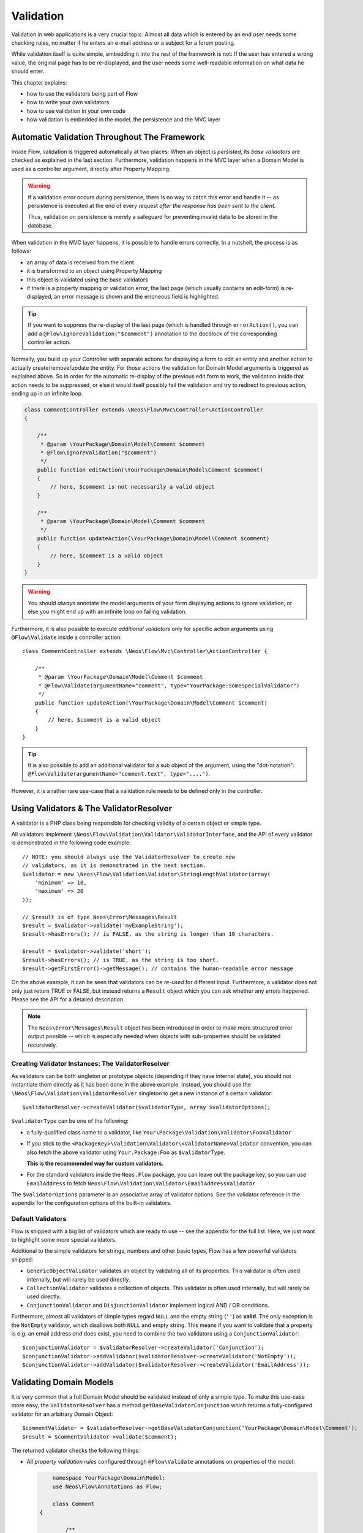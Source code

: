 ==========
Validation
==========

Validation in web applications is a very crucial topic: Almost all data which is entered by
an end user needs some checking rules, no matter if he enters an e-mail address or a subject
for a forum posting.

While validation itself is quite simple, embedding it into the rest of the framework is not:
If the user has entered a wrong value, the original page has to be re-displayed, and the user
needs some well-readable information on what data he should enter.

This chapter explains:

* how to use the validators being part of Flow
* how to write your own validators
* how to use validation in your own code
* how validation is embedded in the model, the persistence and the MVC layer

Automatic Validation Throughout The Framework
=============================================

Inside Flow, validation is triggered automatically at two places: When an object is *persisted*, its
*base validators* are checked as explained in the last section. Furthermore, validation happens in
the MVC layer when a Domain Model is used as a controller argument, directly after Property Mapping.

.. warning::

	If a validation error occurs during persistence, there is no way to catch this error
	and handle it -- as persistence is executed at the end of every request *after the response
	has been sent to the client*.

	Thus, validation on persistence is merely a safeguard for preventing invalid data to be stored
	in the database.

When validation in the MVC layer happens, it is possible to handle errors correctly. In a nutshell,
the process is as follows:

* an array of data is received from the client
* it is transformed to an object using Property Mapping
* this object is validated using the base validators
* if there is a property mapping or validation error, the last page (which usually contains an
  edit-form) is re-displayed, an error message is shown and the erroneous field is highlighted.

.. tip::

	If you want to suppress the re-display of the last page (which is handled through
	``errorAction()``, you can add a ``@Flow\IgnoreValidation("$comment")`` annotation
	to the docblock of the corresponding controller action.

Normally, you build up your Controller with separate actions for displaying a form to edit an entity
and another action to actually create/remove/update the entity. For those actions the validation for
Domain Model arguments is triggered as explained above. So in order for the automatic re-display of the
previous edit form to work, the validation inside that action needs to be suppressed, or else it would
itself possibly fail the validation and try to redirect to previous action, ending up in an infinite loop.

.. code-block:: php

    class CommentController extends \Neos\Flow\Mvc\Controller\ActionController
    {

        /**
         * @param \YourPackage\Domain\Model\Comment $comment
         * @Flow\IgnoreValidation("$comment")
         */
        public function editAction(\YourPackage\Domain\Model\Comment $comment)
        {
            // here, $comment is not necessarily a valid object
        }

        /**
         * @param \YourPackage\Domain\Model\Comment $comment
         */
        public function updateAction(\YourPackage\Domain\Model\Comment $comment)
        {
            // here, $comment is a valid object
        }
    }

.. warning::

	You should *always* annotate the model arguments of your form displaying actions to ignore
	validation, or else you might end up with an infinite loop on failing validation.

Furthermore, it is also possible to execute *additional validators* only for specific action
arguments using ``@Flow\Validate`` inside a controller action::

    class CommentController extends \Neos\Flow\Mvc\Controller\ActionController {

        /**
         * @param \YourPackage\Domain\Model\Comment $comment
         * @Flow\Validate(argumentName="comment", type="YourPackage:SomeSpecialValidator")
         */
        public function updateAction(\YourPackage\Domain\Model\Comment $comment)
        {
            // here, $comment is a valid object
        }
    }

.. tip::

	It is also possible to add an additional validator for a sub object of the argument, using
	the "dot-notation": ``@Flow\Validate(argumentName="comment.text", type="....")``.

However, it is a rather rare use-case that a validation rule needs to be defined only in the controller.

Using Validators & The ValidatorResolver
========================================

A validator is a PHP class being responsible for checking validity of a certain object or
simple type.

All validators implement ``\Neos\Flow\Validation\Validator\ValidatorInterface``, and
the API of every validator is demonstrated in the following code example::

    // NOTE: you should always use the ValidatorResolver to create new
    // validators, as it is demonstrated in the next section.
    $validator = new \Neos\Flow\Validation\Validator\StringLengthValidator(array(
        'minimum' => 10,
        'maximum' => 20
    ));

    // $result is of type Neos\Error\Messages\Result
    $result = $validator->validate('myExampleString');
    $result->hasErrors(); // is FALSE, as the string is longer than 10 characters.

    $result = $validator->validate('short');
    $result->hasErrors(); // is TRUE, as the string is too short.
    $result->getFirstError()->getMessage(); // contains the human-readable error message

On the above example, it can be seen that validators can be *re-used* for different input.
Furthermore, a validator does not only just return TRUE or FALSE, but instead returns
a ``Result`` object which you can ask whether any errors happened. Please see the API
for a detailed description.

.. note::

	The ``Neos\Error\Messages\Result`` object has been introduced in order to
	make more structured error output possible -- which is especially needed when
	objects with sub-properties should be validated recursively.

Creating Validator Instances: The ValidatorResolver
---------------------------------------------------

As validators can be both singleton or prototype objects (depending if they have internal state),
you should not instantiate them directly as it has been done in the above example. Instead,
you should use the ``\Neos\Flow\Validation\ValidatorResolver`` singleton to get a new instance
of a certain validator::

    $validatorResolver->createValidator($validatorType, array $validatorOptions);

``$validatorType`` can be one of the following:

* a fully-qualified class name to a validator, like ``Your\Package\Validation\Validator\FooValidator``
* If you stick to the ``<PackageKey>\Validation\Validator\<ValidatorName>Validator`` convention,
  you can also fetch the above validator using ``Your.Package:Foo`` as ``$validatorType``.

  **This is the recommended way for custom validators.**
* For the standard validators inside the ``Neos.Flow`` package, you can leave out the package key,
  so you can use ``EmailAddress`` to fetch ``Neos\Flow\Validation\Validator\EmailAddressValidator``

The ``$validatorOptions`` parameter is an associative array of validator options. See the validator
reference in the appendix for the configuration options of the built-in validators.


Default Validators
------------------

Flow is shipped with a big list of validators which are ready to use -- see the appendix for the full
list. Here, we just want to highlight some more special validators.

Additional to the simple validators for strings, numbers and other basic types, Flow has a few powerful
validators shipped:

* ``GenericObjectValidator`` validates an object by validating all of its properties. This validator
  is often used internally, but will rarely be used directly.
* ``CollectionValidator`` validates a collection of objects. This validator is often used internally,
  but will rarely be used directly.
* ``ConjunctionValidator`` and ``DisjunctionValidator`` implement logical AND / OR conditions.

Furthermore, almost all validators of simple types regard ``NULL`` and the empty string (``''``) as **valid**.
The only exception is the ``NotEmpty`` validator, which disallows both ``NULL`` and empty string. This means
if you want to validate that a property is e.g. an email address *and* does exist, you need to combine the two
validators using a ``ConjunctionValidator``::

    $conjunctionValidator = $validatorResolver->createValidator('Conjunction');
    $conjunctionValidator->addValidator($validatorResolver->createValidator('NotEmpty'));
    $conjunctionValidator->addValidator($validatorResolver->createValidator('EmailAddress'));

Validating Domain Models
========================

It is very common that a full Domain Model should be validated instead of only a simple type.
To make this use-case more easy, the ``ValidatorResolver`` has a method ``getBaseValidatorConjunction``
which returns a fully-configured validator for an arbitrary Domain Object::

    $commentValidator = $validatorResolver->getBaseValidatorConjunction('YourPackage\Domain\Model\Comment');
    $result = $commentValidator->validate($comment);

The returned validator checks the following things:

* All *property validation rules* configured through ``@Flow\Validate`` annotations on properties of the model:

  .. code-block:: php

  	namespace YourPackage\Domain\Model;
  	use Neos\Flow\Annotations as Flow;

  	class Comment
    {

  	    /**
  	     * @Flow\Validate(type="NotEmpty")
  	     */
  	    protected $text;

  	    // Add getters and setters here
  	}

  It also correctly builds up validators for ``Collections`` or ``arrays``, if they are properly
  typed (``Doctrine\Common\Collection<YourPackage\Domain\Model\Author>``).

* In addition to validating the individual properties on the model, it checks whether a designated *Domain Model
  Validator* exists; i.e. for the Domain Model ``YourPackage\Domain\Model\Comment`` it is checked
  whether ``YourPackage\Domain\Validator\CommentValidator`` exists. If it exists, it is automatically
  called on validation.

  These *Domain Model Validators* can also mark some specific properties as failed and add specific error messages:

  .. code-block::php

    class CommentValidator extends AbstractValidator
    {
        public function isValid($value)
        {
            if ($value instanceof \YourPackage\Domain\Model\Comment) {
                $this->pushResult()->forProperty('text')->addError(
                                new Error('text can´t be empty.', 1221560910)
                            );
            }
        }
    }

Normally, you would need to annotate Collection and Model type properties, so that the collection elements and
the model would be validated like this:

.. code-block::php

  	    /**
  	     * @var SomeDomainModel
  	     * @Flow\Validate(type="GenericObject")
  	     */
  	    protected $someRelatedModel;

  	    /**
  	     * @var Collection<SomeOtherDomainModel>
  	     * @Flow\Validate(type="Collection")
  	     */
  	    protected $someOtherRelatedModels;

For convenience, those validators will be added automatically if they are left out, because Flow will always validate
Model hierarchies. In some cases, it might be necessary to override validation behaviour of those properties,
e.g. when you want to limit validation with Validation Groups (see below). In that case, you can just explicitly annotate
the property with additional options and this will then override the automatically generated validator.

When specifying a Domain Model as an argument of a controller action, all the above validations will be
automatically executed. This is explained in detail in the following section.

Validation on Aggregates
------------------------

In Domain Driven Design, the ``Aggregate`` is to be considered a *consistency boundary*, meaning that the whole
``Aggregate`` needs to preserve it's invariants at all times. For that reason, validation inside an ``Aggregate`` will
cascade into all entities and force relations to be loaded. So if you have designed large ``Aggregates`` with a deep
hierarchy of many n-ToMany relations, validation can easily become a performance bottleneck.

It is therefore, but not limited to this reason, highly recommended to keep your ``Aggregates`` small. The validation
will stop at an ``Aggregate Root``, if the relation to it is lazy and not yet loaded. Entity relations are lazy by default,
and as long as you don't also submit parts of the related ``Aggregate``, it will not get loaded before the validation
kicks in.

.. tip:: Be careful though, that loading the related Aggregate in your Controller will still make it get validated
		 during persistence. That is another good reason why you should try to minimize relations between Aggregates and if
		 possible, try to stick to a simple identifier instead of an object relation.

For a good read on designing Aggregates, you are highly encouraged to take a read on Vaughn Vernon's essay series
`Effective Aggregate Design`_.


Advanced Feature: Partial Validation
====================================

If you only want to validate parts of your objects, f.e. want to store incomplete objects in
the database, you can assign special *Validation Groups* to your validators.

It is possible to specify a list of validation groups at each ``@Flow\Validate`` annotation,
if none is specified the validation group ``Default`` is assigned to the validator.

When *invoking* validation, f.e. in the MVC layer or in persistence, only validators with
certain validation groups are executed:

* In MVC, the validation group ``Default`` and ``Controller`` is used.
* In persistence, the validation group ``Default`` and ``Persistence`` is used.

Additionally, it is possible to specify a list of validation groups at each controller action
via the ``@Flow\ValidationGroups`` annotation. This way, you can override the default
validation groups that are invoked on this action call, for example when you need to
validate uniqueness of a property like an e-mail adress only in your createAction.

A validator is only executed if at least one validation group overlap.

The following example demonstrates this::

    class Comment
    {

        /**
         * @Flow\Validate(type="NotEmpty")
         */
        protected $prop1;

        /**
         * @Flow\Validate(type="NotEmpty", validationGroups={"Default"})
         */
        protected $prop2;

        /**
         * @Flow\Validate(type="NotEmpty", validationGroups={"Persistence"})
         */
        protected $prop3;

        /**
         * @Flow\Validate(type="NotEmpty", validationGroups={"Controller"})
         */
        protected $prop4;

        /**
         * @Flow\Validate(type="NotEmpty", validationGroups={"createAction"})
         */
        protected $prop5;
    }

    class CommentController extends \Neos\Flow\Mvc\Controller\ActionController
    {

        /**
         * @param Comment $comment
         * @Flow\ValidationGroups({"createAction"})
         */
        public function createAction(Comment $comment)
        {
            ...
        }
    }

* validation for prop1 and prop2 are the same, as the "Default" validation group is added if none is specified
* validation for prop1 and prop2 are executed both on persisting and inside the controller
* validation for $prop3 is only executed in persistence, but not in controller
* validation for $prop4 is only executed in controller, but not in persistence
* validation for $prop5 is only executed in createAction, but not in persistence

If interacting with the ``ValidatorResolver`` directly, the to-be-used validation groups
can be specified as the last argument of ``getBaseValidatorConjunction()``.

.. note::
  When trying to set the validation groups of a collection or a whole model, which are normally not annotated for
  you can explicitly specify a "Collection" or "GenericObject" type validator on the property and set the according validationGroup.

Avoiding Duplicate Validation and Recursion
===========================================

Unlike simple types, objects (or collections) may reference other objects, potentially leading
to recursion during the validation and multiple validation of the same instance.

To avoid this the ``GenericObjectValidator`` as well as anything extending ``AbstractCompositeValidator``
keep track of instances that have already been validated. The container to keep track of these instances
can be (re-)set using ``setValidatedInstancesContainer`` defined in the ``ObjectValidatorInterface``.

Flow resets this container before doing validation automatically. If you use validation directly in
your controller, you should reset the container directly before validation, after any changes have been
done.

When implementing your own validators (see below), you need to pass the container around and check instances
against it. See ``AbstractCompositeValidator`` and ``isValidatedAlready`` in the ``GenericObjectValidator``
for examples of how to do this.

Writing Validators
==================

Usually, when writing your own validator, you will not directly implement ``ValidatorInterface``, but
rather subclass ``AbstractValidator``. You only need to specify any options your validator might use and
implement the ``isValid()`` method then::

    /**
     * A validator for checking items against foos.
     */
    class MySpecialValidator extends \Neos\Flow\Validation\Validator\AbstractValidator
    {

        /**
         * @var array
         */
        protected $supportedOptions = array(
            'foo' => array(NULL, 'The foo value to accept as valid', 'mixed', TRUE)
        );

        /**
         * Check if the given value is a valid foo item. What constitutes a valid foo
         is determined through the 'foo' option.
         *
         * @param mixed $value
         * @return void
         */
        protected function isValid($value)
        {
            if (!isset($this->options['foo'])) {
                throw new \Neos\Flow\Validation\Exception\InvalidValidationOptionsException(
                    'The option "foo" for this validator needs to be specified', 12346788
                );
            }

            if ($value !== $this->options['foo']) {
                $this->addError('The value must be equal to "%s"', 435346321, array($this->options['foo']));
            }
        }
    }

In the above example, the ``isValid()`` method has been implemented, and the parameter ``$value`` is the
data we want to check for validity. In case the data is valid, nothing needs to be done.

.. warning:: You should avoid overwriting ``validate()`` and if you do, you should never overwrite ``$this->result``
			 instance variable of the validator. Instead, use ``pushResult()`` to create a new result object and at
			 the end of your validator, return ``popResult()``.

In case the data is invalid, ``$this->addError()`` should be used to add an error message, an error code
(which should be the unix timestamp of the current time) and optional arguments which are inserted into
the error message.

The options of the validator can be accessed in the associative array ``$this->options``. The options
must be declared as shown above. The $supportedOptions array is indexed by option name and each value
is an array with the following numerically indexed elements:

# default value of the option
# description of the option (used for documentation rendering)
# type of the option (used for documentation rendering)
# required option flag (optional, defaults to FALSE)

The default values are set in the constructor of the abstract validators provided with Flow. If the
required flag is set, missing options will cause an ``InvalidValidationOptionsException`` to be thrown
when the validator is instantiated.

In case you do further checks on the options and any of them is invalid, an
``InvalidValidationOptionsException`` should be thrown as well.

.. tip:: Because you extended AbstractValidator in the above example, ``NULL`` and empty string
         are automatically regarded as valid values; as it is the case for all other validators.
         If you do not want to accept empty values, you need to set the class property
         $acceptsEmptyValues to FALSE.


.. _Effective Aggregate Design: https://vaughnvernon.co/?p=838
